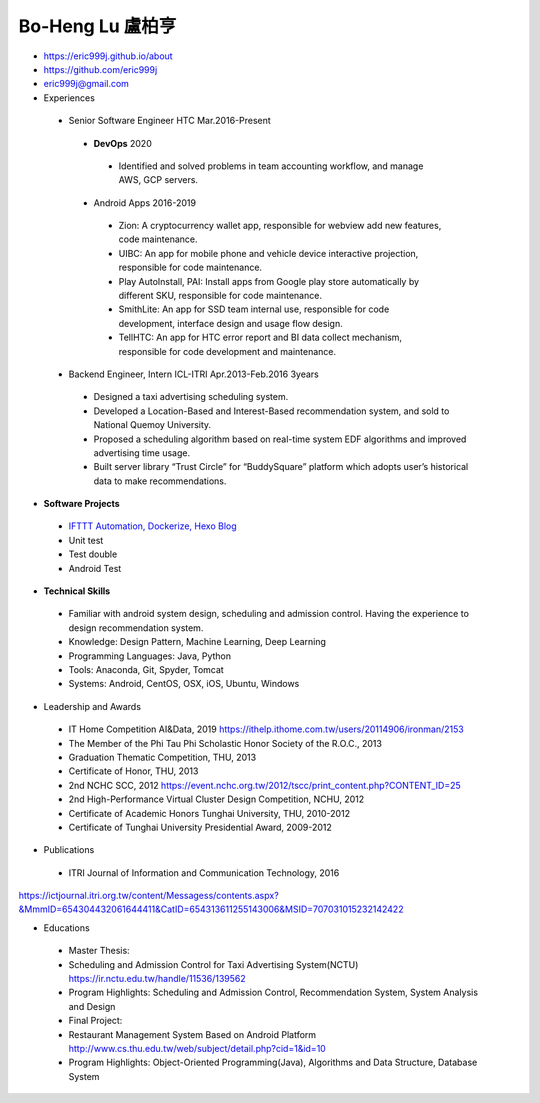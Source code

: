 ----
Bo-Heng Lu 盧柏亨  
----
- https://eric999j.github.io/about
- https://github.com/eric999j  
- eric999j@gmail.com  
- Experiences
 - Senior Software Engineer               HTC                 Mar.2016-Present   
  - **DevOps** 2020
   - Identified and solved problems in team accounting workflow, and manage AWS, GCP servers.
  - Android Apps 2016-2019  
   - Zion: A cryptocurrency wallet app, responsible for webview add new features, code maintenance.   
   - UIBC: An app for mobile phone and vehicle device interactive projection, responsible for code maintenance.  
   - Play AutoInstall, PAI: Install apps from Google play store automatically by different SKU, responsible for code maintenance.  
   - SmithLite: An app for SSD team internal use, responsible for code development, interface design and usage flow design. 
   - TellHTC: An app for HTC error report and BI data collect mechanism, responsible for code development and maintenance.  
 - Backend Engineer, Intern              ICL-ITRI               Apr.2013-Feb.2016 3years      
  - Designed a taxi advertising scheduling system.
  - Developed a Location-Based and Interest-Based recommendation system, and sold to National Quemoy University.
  - Proposed a scheduling algorithm based on real-time system EDF algorithms and improved advertising time usage. 
  - Built server library “Trust Circle” for “BuddySquare” platform which adopts user’s historical data to make recommendations.  

- **Software Projects**
 - `IFTTT Automation, Dockerize, Hexo Blog <https://eric999j.github.io/engineer/automation/>`_ 
 - Unit test
 - Test double
 - Android Test
 
- **Technical Skills**  
 - Familiar with android system design, scheduling and admission control. Having the experience to design recommendation system.  
 - Knowledge: Design Pattern, Machine Learning, Deep Learning 
 - Programming Languages: Java, Python    
 - Tools: Anaconda, Git, Spyder, Tomcat    
 - Systems: Android, CentOS, OSX, iOS, Ubuntu, Windows  
 
- Leadership and Awards 
 - IT Home Competition AI&Data, 2019 https://ithelp.ithome.com.tw/users/20114906/ironman/2153
 - The Member of the Phi Tau Phi Scholastic Honor Society of the R.O.C., 2013
 - Graduation Thematic Competition, THU, 2013
 - Certificate of Honor, THU, 2013
 - 2nd NCHC SCC, 2012 https://event.nchc.org.tw/2012/tscc/print_content.php?CONTENT_ID=25
 - 2nd High-Performance Virtual Cluster Design Competition, NCHU, 2012
 - Certificate of Academic Honors Tunghai University, THU, 2010-2012  
 - Certificate of Tunghai University Presidential Award, 2009-2012
  
- Publications
 - ITRI Journal of Information and Communication Technology, 2016 
https://ictjournal.itri.org.tw/content/Messagess/contents.aspx?&MmmID=654304432061644411&CatID=654313611255143006&MSID=707031015232142422 

- Educations 
 - Master Thesis: 
 - Scheduling and Admission Control for Taxi Advertising System(NCTU) https://ir.nctu.edu.tw/handle/11536/139562
 - Program Highlights: Scheduling and Admission Control, Recommendation System, System Analysis and Design  
 
 - Final Project:
 - Restaurant Management System Based on Android Platform http://www.cs.thu.edu.tw/web/subject/detail.php?cid=1&id=10
 - Program Highlights: Object-Oriented Programming(Java), Algorithms and Data Structure, Database System  
